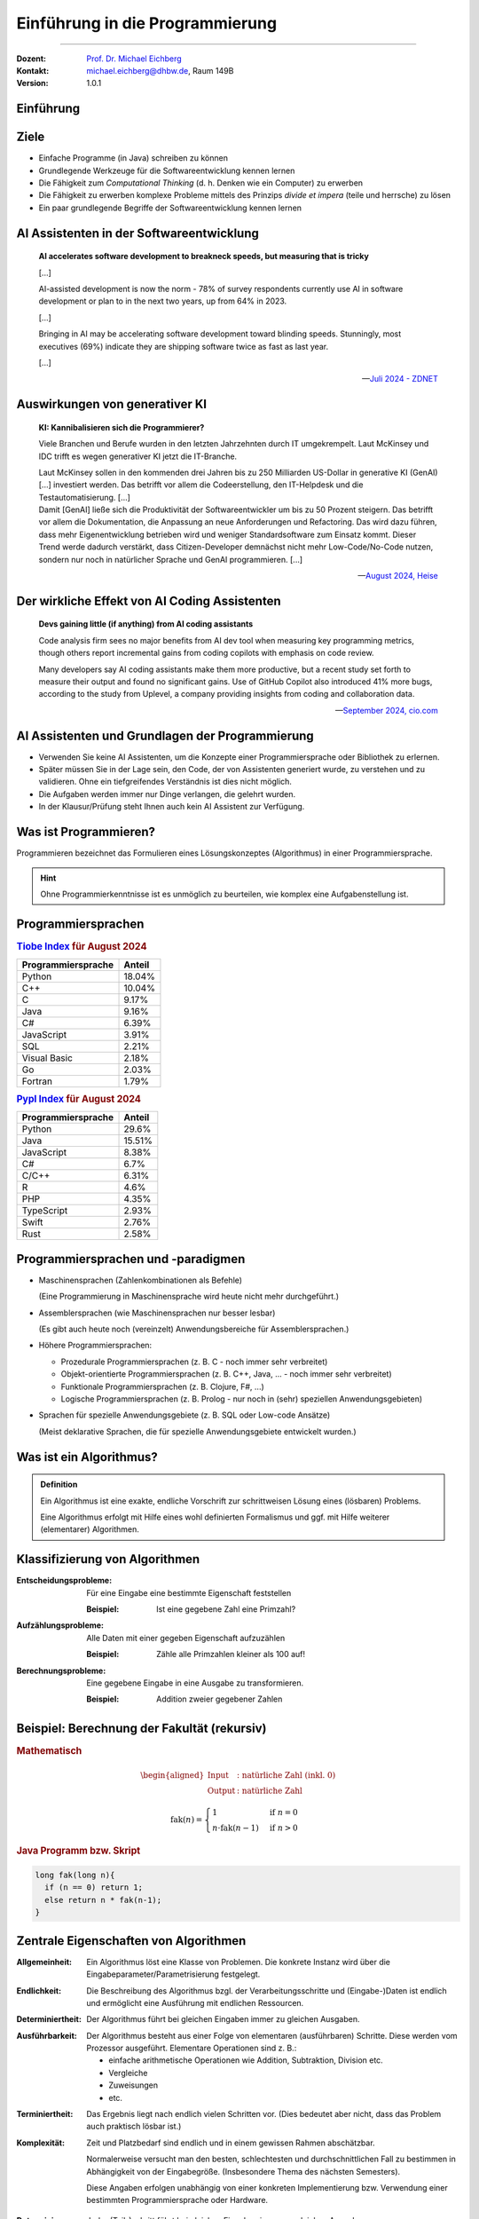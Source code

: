 .. meta::
    :version: genesis
    :lang: de
    :author: Michael Eichberg
    :keywords: "Programmierung", "Java", "Grundlagen", "Software Development"
    :description lang=de: Einführung in die Programmierung mit Java
    :id: lecture-prog-einfuehrung
    :first-slide: last-viewed
    :master-password: WirklichSchwierig!
    
.. |html-source| source::
    :prefix: https://delors.github.io/
    :suffix: .html
.. |pdf-source| source::
    :prefix: https://delors.github.io/
    :suffix: .html.pdf
.. |at| unicode:: 0x40

.. role:: incremental
.. role:: appear
.. role:: eng
.. role:: ger
.. role:: red
.. role:: green
.. role:: the-blue
.. role:: minor
.. role:: obsolete
.. role:: line-above
.. role:: smaller
.. role:: far-smaller
.. role:: monospaced



.. class:: animated-symbol

Einführung in die Programmierung
================================================

----

:Dozent: `Prof. Dr. Michael Eichberg <https://delors.github.io/cv/folien.de.rst.html>`__
:Kontakt: michael.eichberg@dhbw.de, Raum 149B
:Version: 1.0.1

.. supplemental::

    :Folien: 
        
        |html-source| 

        |pdf-source|

    :Fehler melden:
        https://github.com/Delors/delors.github.io/issues


.. class:: new-section transition-move-to-top

Einführung
------------------------------------------------



Ziele
-------

.. class:: incremental

- Einfache Programme (in Java) schreiben zu können
- Grundlegende Werkzeuge für die Softwareentwicklung kennen lernen
- Die Fähigkeit zum *Computational Thinking* (d. h. Denken wie ein Computer) zu erwerben
- Die Fähigkeit zu erwerben komplexe Probleme mittels des Prinzips *divide et impera* (teile und herrsche) zu lösen
- Ein paar grundlegende Begriffe der Softwareentwicklung kennen lernen



AI Assistenten in der Softwareentwicklung
------------------------------------------------

.. epigraph::

    **AI accelerates software development to breakneck speeds, but measuring that is tricky**

    [...] 
    
    AI-assisted development is now the norm - 78% of survey respondents currently use AI in software development or plan to in the next two years, up from 64% in 2023. 
    
    [...]

    .. class:: incremental

        Bringing in AI may be accelerating software development toward blinding speeds. Stunningly, most executives (69%) indicate they are shipping software twice as fast as last year. 
        
        [...]

    -- `Juli 2024 - ZDNET <https://www.zdnet.com/article/ai-accelerates-software-development-to-breakneck-speeds-but-measuring-that-is-tricky/>`__



Auswirkungen von generativer KI
------------------------------------

.. epigraph::

    **KI: Kannibalisieren sich die Programmierer?**

    Viele Branchen und Berufe wurden in den letzten Jahrzehnten durch IT umgekrempelt. Laut McKinsey und IDC trifft es wegen generativer KI jetzt die IT-Branche.

    .. container:: incremental
        
        Laut McKinsey sollen in den kommenden drei Jahren bis zu 250 Milliarden US-Dollar in generative KI (GenAI) [...] investiert werden. Das betrifft vor allem die Codeerstellung, den IT-Helpdesk und die Testautomatisierung. [...]

    .. container:: incremental

       Damit [GenAI] ließe sich die Produktivität der Softwareentwickler um bis zu 50 Prozent steigern. Das betrifft vor allem die Dokumentation, die Anpassung an neue Anforderungen und Refactoring. Das wird dazu führen, dass mehr Eigenentwicklung betrieben wird und weniger Standardsoftware zum Einsatz kommt. Dieser Trend werde dadurch verstärkt, dass Citizen-Developer demnächst nicht mehr Low-Code/No-Code nutzen, sondern nur noch in natürlicher Sprache und GenAI programmieren. [...]

    -- `August 2024, Heise <https://www.heise.de/news/Unternehmensberater-glauben-weiterhin-an-die-GenAI-Revolution-in-der-IT-Branche-9821979.html>`__


Der wirkliche Effekt von AI Coding Assistenten
-------------------------------------------------

.. epigraph::

    **Devs gaining little (if anything) from AI coding assistants**

    Code analysis firm sees no major benefits from AI dev tool when measuring key programming metrics, though others report incremental gains from coding copilots with emphasis on code review.


    Many developers say AI coding assistants make them more productive, but a recent study set forth to measure their output and found no significant gains. Use of GitHub Copilot also introduced 41% more bugs, according to the study from Uplevel, a company providing insights from coding and collaboration data.

    -- `September 2024, cio.com <https://www.cio.com/article/3540579/devs-gaining-little-if-anything-from-ai-coding-assistants.html>`__




AI Assistenten und Grundlagen der Programmierung
-------------------------------------------------

.. class:: incremental

- Verwenden Sie keine AI Assistenten, um die Konzepte einer Programmiersprache oder Bibliothek zu erlernen. 
- Später müssen Sie in der Lage sein, den Code, der von Assistenten generiert wurde, zu verstehen und zu validieren. Ohne ein tiefgreifendes Verständnis ist dies nicht möglich.
- Die Aufgaben werden immer nur Dinge verlangen, die gelehrt wurden.
- In der Klausur/Prüfung steht Ihnen auch kein AI Assistent zur Verfügung.



Was ist Programmieren?
--------------------------

Programmieren bezeichnet das Formulieren eines Lösungskonzeptes (Algorithmus) in einer Programmiersprache.

.. image:: images/programmierung.svg
    :width: 1600px
    :align: center
    :class: incremental margin-top-2em margin-bottom-2em


.. hint:: 
    :class: incremental
    
    Ohne Programmierkenntnisse ist es unmöglich zu beurteilen, wie komplex eine Aufgabenstellung ist. 



Programmiersprachen
----------------------

.. container:: two-columns

    .. container:: column no-separator

        .. rubric:: `Tiobe Index <https://www.tiobe.com/tiobe-index/>`__ für August 2024

        .. csv-table::    
            :header: Programmiersprache, Anteil
            :class: highlight-line-on-hover

            Python, 18.04%
            C++, 10.04%
            C, 9.17%
            Java, 9.16%
            C#, 6.39%
            JavaScript, 3.91%
            SQL, 2.21%
            Visual Basic, 2.18%
            Go, 2.03%
            Fortran, 1.79%

    .. container:: column

        .. rubric:: `Pypl Index <https://pypl.github.io/PYPL.html>`__ für August 2024 

        .. csv-table::  
            :header: Programmiersprache, Anteil  
            :class: highlight-line-on-hover

            Python, 29.6%
            Java, 15.51%
            JavaScript, 8.38%
            C#, 6.7%
            C/C++, 6.31%
            R, 4.6%
            PHP, 4.35%
            TypeScript, 2.93%
            Swift, 2.76%
            Rust, 2.58%



Programmiersprachen und -paradigmen
---------------------------------------

.. class:: incremental list-with-explanations

- Maschinensprachen (Zahlenkombinationen als Befehle) 
  
  (Eine Programmierung in Maschinensprache wird heute nicht mehr durchgeführt.)
- Assemblersprachen (wie Maschinensprachen nur besser lesbar)

  (Es gibt auch heute noch (vereinzelt) Anwendungsbereiche für Assemblersprachen.)
- Höhere Programmiersprachen:

  .. class:: incremental

  - Prozedurale Programmiersprachen (z. B. C - noch immer sehr verbreitet)
  - Objekt-orientierte Programmiersprachen (z. B. C++, Java, ... - noch immer sehr verbreitet)
  - Funktionale Programmiersprachen (z. B. Clojure, F#, ...) 
  - Logische Programmiersprachen (z. B. Prolog - nur noch in (sehr) speziellen Anwendungsgebieten)

- Sprachen für spezielle Anwendungsgebiete (z. B. SQL oder Low-code Ansätze) 

  (Meist deklarative Sprachen, die für spezielle Anwendungsgebiete entwickelt wurden.)

.. supplemental::

    Bei deklarativen Sprachen beschreibt man nicht wie etwas berechnet wird, sondern was berechnet werden soll. Maschinensprachen und Assemblersprachen  sind imperative Sprachen. Höhere Programmiersprachen sind meist imperative Sprachen, aber es gibt auch deklarative Sprachen (insbesondere Prolog bzw. Datalog).

    Seit ca. 10 bis 15 Jahren kann man beobachten, dass die Grenzen zwischen den verschiedenen Paradigmen immer mehr verschwimmen und einst rein objekt-orientierte Sprachen auch funktionale Elemente enthalten und umgekehrt.

    Sprachen für spezielle Anwendungsgebiete werden auch *Domain-specific Languages* (DSLs) genannt.



Was ist ein Algorithmus?
----------------------------------

.. admonition:: Definition

    Ein Algorithmus ist eine exakte, endliche Vorschrift zur schrittweisen Lösung eines (lösbaren) Problems.

    Eine Algorithmus erfolgt mit Hilfe eines wohl definierten Formalismus und ggf. mit Hilfe weiterer (elementarer) Algorithmen.

.. supplemental::

    Es ist zum Beispiel nicht möglich alle reellen Zahlen aufzuzählen - das Problem ist nicht lösbar und es kann kein Algorithmus angegeben werden!



Klassifizierung von Algorithmen 
-----------------------------------

:Entscheidungsprobleme: 
    Für eine Eingabe eine bestimmte Eigenschaft feststellen 

    :Beispiel: Ist eine gegebene Zahl eine Primzahl?

:Aufzählungsprobleme: 
    Alle Daten mit einer gegeben Eigenschaft aufzuzählen 

    :Beispiel: Zähle alle Primzahlen kleiner als 100 auf!

:Berechnungsprobleme: 
    Eine gegebene Eingabe in eine Ausgabe zu transformieren.

    :Beispiel: Addition zweier gegebener Zahlen



Beispiel: Berechnung der Fakultät (rekursiv)
---------------------------------------------------------

.. container:: two-columns

    .. container:: column

        .. rubric:: Mathematisch

        .. math::
            \begin{aligned}            
            \text{Input} &:  \text{natürliche Zahl (inkl. 0)} \\
            \text{Output} &:  \text{natürliche Zahl}
            \end{aligned}


        .. math::
            :class: incremental

            \text{fak}(n) = 
                \begin{cases} 
                    1 & \text{if } n = 0 \\
                n \cdot \text{fak}(n-1) & \text{if } n > 0 
                \end{cases}
            

    .. container:: column incremental

        .. rubric:: Java Programm bzw. Skript

        .. code:: Java
            :class: smaller

            long fak(long n){
              if (n == 0) return 1;
              else return n * fak(n-1);
            }



Zentrale Eigenschaften von Algorithmen
----------------------------------------

.. container:: scrollable

    :Allgemeinheit: Ein Algorithmus löst eine Klasse von Problemen. :appear:`Die konkrete Instanz wird über die Eingabeparameter/Parametrisierung festgelegt.`

    .. class:: incremental

    :Endlichkeit: Die Beschreibung des Algorithmus bzgl. der Verarbeitungsschritte und (Eingabe-)Daten ist endlich und ermöglicht eine Ausführung mit endlichen Ressourcen.

    .. class:: incremental

    :Determiniertheit: Der Algorithmus führt bei gleichen Eingaben immer zu gleichen Ausgaben.

    .. class:: incremental

    :Ausführbarkeit: 
    
      Der Algorithmus besteht aus einer Folge von elementaren (ausführbaren) Schritte. Diese werden vom Prozessor ausgeführt. Elementare Operationen sind z. B.: 

      - einfache arithmetische Operationen wie Addition, Subtraktion, Division etc. 
      - Vergleiche
      - Zuweisungen
      - etc.

    .. class:: incremental

    :Terminiertheit: Das Ergebnis liegt nach endlich vielen Schritten vor. :incremental:`(Dies bedeutet aber nicht, dass das Problem auch praktisch lösbar ist.)`

    .. class:: incremental

    :Komplexität:

      Zeit und Platzbedarf sind endlich und in einem gewissen Rahmen abschätzbar. 
      
      :minor:`Normalerweise versucht man den besten, schlechtesten und durchschnittlichen Fall zu bestimmen in Abhängigkeit von der Eingabegröße. (Insbesondere Thema des nächsten Semesters).`
    
      :minor:`Diese Angaben erfolgen unabhängig von einer konkreten Implementierung bzw. Verwendung einer bestimmten Programmiersprache oder Hardware.`

    .. class:: incremental

    :Determinismus: Jeder (Teil-)schritt führt bei gleichen Eingaben immer zu gleichen Ausgaben.

.. supplemental::

    Nicht jeder Algorithmus, der die Eigenschaft der **Determiniertheit** erfüllt, ist auch deterministisch. Bei einem deterministischen Algorithmus führt jeder (Teil-)schritt bei gleichen Eingaben immer zu gleichen Ausgaben, aber dies muss (in bestimmten Fällen) nicht immer erfüllt sein und der Algorithmus kann dennoch determiniert sein.

    Insbesondere im Bereich der Kryptographie basieren viele Algorithmen darauf, dass die Ver-/Entschlüsselung nur dann effizient durchführbar ist, wenn man den Schlüssel kennt. Ist der Schlüssel nicht bekannt, dann kann immer noch ein **terminierender Algorithmus** angegeben werden, der verschlüsselte Daten entschlüsselt, aber dieser ist nicht effizient in sinnvoller Zeit durchführbar.

    Die **Komplexität eines Algorithmus** bestimmt ganz maßgeblich wofür dieser Algorithmus eingesetzt werden kann. Wir können zum Beispiel Algorithmen wie folgt unterscheiden:

    - konstante Komplexität (d. h. der Algorithmus benötigt unabhängig von der Größe der Eingabe immer gleich lange.)
    - logarithmische Komplexität
    - lineare Komplexität
    - quadratische Komplexität
    - exponentielle Komplexität (d. h. praktisch nicht anwendbar; häufig sucht man nach alternativen Algorithmen, die auf Heuristiken basieren. Zum Beispiel für das Erfüllbarkeitsproblem (:eng:`Satisfiability`) in der Aussagenlogik.)



Beispiel: Berechnung bzw. Approximation von :math:`e`
---------------------------------------------------------

.. container:: two-columns smaller

    .. container:: column

        .. rubric:: Mathematisch (exakt)

        .. math::
            \begin{aligned}            
            \text{Output} &:  \text{reelle Zahl}
            \end{aligned}


        .. math::
            :class: incremental

            e = \sum_{i=0}^{\infty} \frac{1}{i!} = \frac{1}{0!} + \frac{1}{1!} + \frac{1}{2!} + \ldots

    .. container:: column incremental

        .. rubric:: `Java Programm bzw. Skript <code/e.java>`__

        .. code:: Java
            :class: smaller

            BigDecimal e(int steps) {
              BigDecimal e = BigDecimal.ZERO;
              while (steps >= 0) {
                e = e.add(
                    BigDecimal.ONE.divide(
                      new BigDecimal(fak(steps)
                    ),
                    MathContext.DECIMAL128));
                steps--;
              }
              return e;
            }

.. supplemental::

    :math:`e` steht hier für die eulersche Zahl. 

    In diesem Fall wurde folgende Implementierung der Fakultät verwendet:

    .. code:: Java
        :class: smaller

        import java.math.BigInteger;

        BigInteger fak(int n) {
          if (n == 0) 
            return BigInteger.valueOf(1);
          else {
            var bn = BigInteger.valueOf(n);
            return fak(n-1).multiply(bn);
          }
        }



.. class:: integrated-exercise

Übung: Primzahltest
-----------------------

- Schreiben Sie in natürlicher Sprache einen Algorithmus, der eine beliebige natürliche Zahl testet ob diese eine Primzahl ist.

    Achten Sie darauf, dass der Algorithmus die vorher diskutierten Eigenschaften selbiger erfüllt.

- Beschreiben Sie die Komplexität Ihres Algorithmus.



(Programmier-)sprachen - Unterteilung
---------------------------------------

:natürliche Sprachen: Dienen der Kommunikation zwischen Menschen und sind häufig mehrdeutig. In vielen Fällen ist die Bedeutung eines Satzes abhängig vom Kontext.

.. class:: incremental

:formale Sprachen: 

  - Dienen der eindeutigen Beschreibung von Sachverhalten; sind präzise und eindeutig.

  - Können ggf. automatisch ausgewertet werden.

  - Programmiersprachen sind formale Sprachen zur Beschreibung von Algorithmen.



Einsatzbereiche verschiedener Programmiersprachen
----------------------------------------------------

- Systemprogrammierung
- Anwendungsprogrammierung / Web-Entwicklung
- Skriptsprachen
  


Arten der Programmierung
-------------------------

.. stack::

    .. layer::

        .. image:: images/Programmiermodelle/skript.svg
            :width: 1400px
            :align: center

    .. layer:: incremental overlay

        .. image:: images/Programmiermodelle/anwendung.svg
            :width: 1400px
            :align: center

    .. layer:: incremental overlay

        .. image:: images/Programmiermodelle/systemcode.svg
            :width: 1400px
            :align: center


    .. layer:: incremental overlay

        .. image:: images/Programmiermodelle/repl.svg
            :width: 1400px
            :align: center



Syntax und Semantik von formalen Sprachen
------------------------------------------------

:Syntax: definiert welche Sätze in der Sprache gültig sind. Die Syntax wird durch eine Grammatik formal und präzise beschrieben.

:Semantik: 

  definiert die Bedeutung der Sätze; wenn dies möglich ist. Nicht jeder syntaktisch korrekte Satz hat eine Bedeutung. 

  .. container:: incremental dhbw-gray

        Häufig wird die Semantik „nur“ in einem Standard oder „sogar nur“ in durch eine Implementierung festgelegt.



Formale Sprachen: Beispiel in einer *EBNF* Variante
-----------------------------------------------------

.. stack:: incremental

    .. layer:: 
        
        **Syntaktisch gültiger Satz**

        Sie geht nach Hause. 

    .. layer:: incremental

        **Syntaktisch gültig, aber semantisch falscher Satz**

        Tim schwimmt auf den Mond.
    
    .. layer:: incremental

        **Syntaktisch ungültige Sätze**

        Sie fährt nach Hause in die Schule.
        
        Tim geht in die Schule

.. code:: ebnf
    :class: margin-top-1em

    Satz = Subjekt Prädikat Objekt "."
    Subjekt = "Tim" | "Sie"
    Prädikat = "geht" | "fährt" | "schwimmt" | "fliegt"
    Objekt = "nach Hause" | "in die Schule" | "auf den Mond"

.. supplemental::

    Es gibt zahlreiche Varianten der `EBNF (Extended Backus-Naur Form) <https://en.wikipedia.org/wiki/Extended_Backus–Naur_form#:~:text=In%20computer%20science%2C%20extended%20Backus,as%20a%20computer%20programming%20language.>`__. Die grundlegenden Ideen und Konzepte sind jedoch überall gleich. 

    Beispiele für verschiedene Fehler in Java Programmen

    .. code:: Java
        :class: smaller

            int fak(long n){
              if (n == 0) 
                return 1l // ';' expected
                          // ⇒ "Syntaktischer Fehler"
              else 
                return n * fak(n-1); 
                          // incompatible types: possible lossy conversion from long to int
                          // ⇒ "Semantischer Fehler"
            }



Extended-Backus-Naur-Form (EBNF)
-----------------------------------

Die EBNF dient der Beschreibung kontext-freier Grammatiken.

.. container:: two-columns

    .. csv-table::
        :header: Verwendung, Notation, Bedeutung

        Definition, =
        Konkatenation, ","
        Terminierung, ";", "Ende der Def."
        Alternative, \|
        Optional, [ ... ], 0 oder 1mal
        Wiederholung, { ... }, 0 oder mehrfach
        Gruppierung, ( ... )
        Kommentar, \(* ... \*\)
        Terminalsymbol, \"Terminal\"

    .. container:: margin-left-1em incremental

        .. rubric:: Beispiel

        .. code:: ebnf
            
            Ausdruck = 
                Ziffer, 
                {   ("+" | "-"), 
                    Ziffer };
            Ziffer = 
                "1" | "2" | "3" | 
                "4" | "5" | "6" | 
                "7" | "8" | "9" | 
                "0";

.. supplemental::

    Die Beschreibung einer Programmiersprache in EBNF besteht aus einer Startregel und einer Menge von weiteren Regeln sowie Terminalen, die die Syntax der Sprache beschreiben. Die Terminalen sind die Basiswörter der Sprache („reservierte Wörter“).

    Bei kontext-freien Sprachen kommt auf der linken Seite einer Regel genau ein Nichtterminal vor, auf der rechten Seite können beliebig viele Nichtterminale und Terminale vorkommen. 
    
    .. container:: minor
        
        Was genau „kontext-frei“ bedeutet, ist Gegenstand fortgeschrittener  Vorlesungen. Für den Moment reicht es zu wissen, dass dies gewisse Einschränkungen für die Regeln bedeutet. Diese Einschränkungen aber das Verarbeiten zumindest stark vereinfachen bzw. überhaupt erst ermöglichen.



.. class:: integrated-exercise

Übung: EBNF verwenden
------------------------

.. exercise:: Binärzahlen in Java

    Folgend wird die Syntax von Binärzahlen (:code:`BinaryNumeral`) in Java beschrieben.\ [#]_ 

    .. code:: ebnf
        :class: far-smaller

        BinaryNumeral = "0", ("b" | "B"), BinaryDigits
        BinaryDigits = BinaryDigit | (BinaryDigit [BinaryDigitsAndUnderscores] BinaryDigit)
        BinaryDigit = "0" | "1"
        BinaryDigitsAndUnderscores = BinaryDigitOrUnderscore {BinaryDigitOrUnderscore}
        BinaryDigitOrUnderscore = BinaryDigit | "_"

    Welche der folgenden Zahlen sind gültige Binärzahlen in Java?

    .. code:: java
        :class: far-smaller

        0b1010                  0B1010_0
        0b1_0_1_0               0B1010_0_
        0B_1010                 0b1010_0_1
        0b1010_                 0_b101

    .. solution::
        :pwd: binaerzahlen in Java

        Die gültigen Binärzahlen sind:

        .. code:: java

            0b1010
            0b1_0_1_0 
            0B1010_0
            0b1010_0_1

        Die ungültigen Binärzahlen sind:

        .. code:: pseudocode
        
            0B_1010
            0b1010_
            0B1010_0_
            0_b101

.. [#] Die von der JLS (Java Language Specification) verwendete Syntax wurde hier adaptiert an die zuvor gezeigte Variante. Weitere Änderungen wurden nicht vorgenommen.


.. class:: integrated-exercise

Übung: EBNF erweitern
----------------------

.. exercise:: EBNF für einfache Ausdrücke
        
    Erweitern Sie die EBNF für mathematische Ausdrücke, um die Möglichkeit Zahlen beliebiger Länge anzugeben und auch Ausdrücke (mathematisch korrekt) zu klammern. D. h. Ihre erweiterte Grammatik soll folgende Ausdrücke zulassen:

    .. math::

        12+25\\
        13-4-(4+5) 

    .. rubric:: Bonus

    Erweitern Sie die EBNF so, dass auch einfache Fließkommazahlen erlaubt sind (z. B. ``1,2`` oder ``0,999``). Achten Sie darauf, dass keine ungültigen Zahlen wie ``1,`` oder ``1,2,3`` erlaubt sind.

    .. solution::
        :pwd: ebnf_fuer_ausdruck

        Es gibt mehrere gültige Lösungen!

        .. rubric:: Lösung 1
            
        .. code:: ebnf    

            Ausdruck = 
                ( "(", Ausdruck , ")" ) |
                Zahl | 
                Term ;
            Term = Ausdruck, ("+" | "-"), Ausdruck ;
            Zahl = Ziffer, { Ziffer } ;
            Ziffer = 
                ( "1" | "2" | "3" | "4" | "5" | "6" | 
                  "7" | "8" | "9" | "0" ) ;

        .. rubric:: Lösung 2 (mit Fließkommazahlen)

        .. code:: ebnf    

            Ausdruck = 
                ( "(", Ausdruck , ")" ) |
                ( Zahl, { ("+" | "-"), Ausdruck } ); 
            Zahl = Ziffer, { Ziffer }, ["," , Ziffer, { Ziffer }];
            Ziffer = 
                ( "1" | "2" | "3" | "4" | "5" | "6" | 
                  "7" | "8" | "9" | "0" ) ;


Voraussetzungen
---------------- 

Zu installieren (für den Anfang):

- (mind.) Java 23 JDK (Java Development Kit) 
  
  https://adoptium.net/en-GB/temurin/releases/?version=23

  oder

  https://www.azul.com/downloads/?package=jdk#zulu

  (Java 22 ist nicht ausreichend.)
- Visual Studio Code :minor:`inkl. Java Tools oder Eclipse Theia oder IntelliJ IDEA oder Eclipse`

  Ich verwende Visual Studio Code mit dem Java Extension Pack.